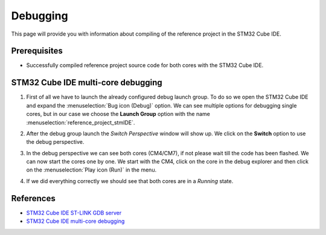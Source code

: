 Debugging
=============================

This page will provide you with information about compiling of the reference project in the STM32 Cube IDE.

Prerequisites
--------------

- Successfully compiled reference project source code for both cores with the STM32 Cube IDE.


STM32 Cube IDE multi-core debugging
----------------------------------------

#. First of all we have to launch the already configured debug launch group. To do so we open the STM32 Cube IDE and expand the :menuselection:`Bug icon (Debug)` option. We can see multiple options for debugging single cores, but in our case we choose the **Launch Group** option with the name :menuselection:`reference_project_stmIDE`.
    .. image:: ../../../../images/stmIde/start_debug.png
        :alt: Launch debug group
#. After the debug group launch the *Switch Perspective* window will show up. We click on the **Switch** option to use the debug perspective.
    .. image:: ../../../../images/stmIde/debug_perspective_switch.png
        :alt: Switch perspective
#. In the debug perspective we can see both cores (CM4/CM7), if not please wait till the code has been flashed. We can now start the cores one by one. We start with the CM4, click on the core in the debug explorer and then click on the :menuselection:`Play icon (Run)` in the menu.
    .. image:: ../../../../images/stmIde/run_cores.png
        :alt: Run cores
#. If we did everything correctly we should see that both cores are in a *Running* state.
    .. image:: ../../../../images/stmIde/running_cores.PNG
        :alt: Running cores

References
--------------

- `STM32 Cube IDE ST-LINK GDB server <https://www.st.com/resource/en/user_manual/um2576-stm32cubeide-stlink-gdb-server-stmicroelectronics.pdf>`_
- `STM32 Cube IDE multi-core debugging <https://www.st.com/resource/en/application_note/dm00629855-getting-started-with-projects-based-on-dualcore-stm32h7-microcontrollers-in-stm32cubeide-stmicroelectronics.pdf>`_
